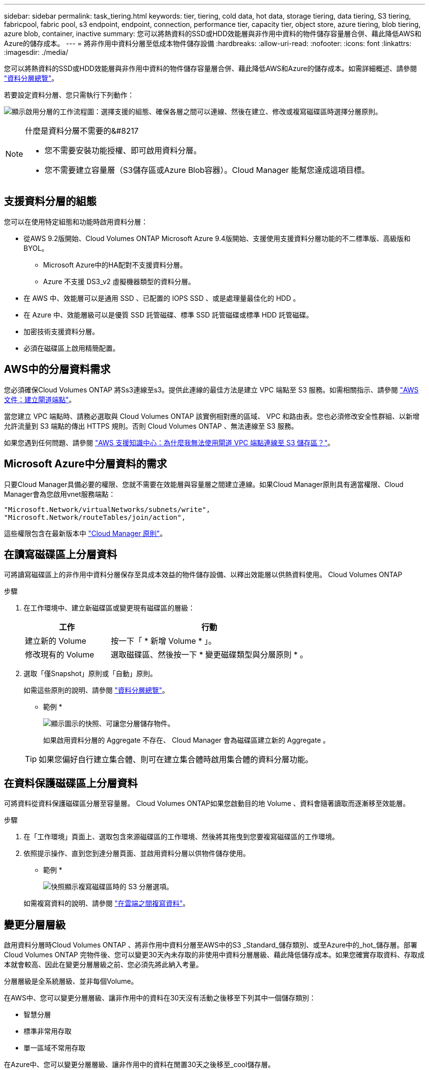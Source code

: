 ---
sidebar: sidebar 
permalink: task_tiering.html 
keywords: tier, tiering, cold data, hot data, storage tiering, data tiering, S3 tiering, fabricpool, fabric pool, s3 endpoint, endpoint, connection, performance tier, capacity tier, object store, azure tiering, blob tiering, azure blob, container, inactive 
summary: 您可以將熱資料的SSD或HDD效能層與非作用中資料的物件儲存容量層合併、藉此降低AWS和Azure的儲存成本。 
---
= 將非作用中資料分層至低成本物件儲存設備
:hardbreaks:
:allow-uri-read: 
:nofooter: 
:icons: font
:linkattrs: 
:imagesdir: ./media/


[role="lead"]
您可以將熱資料的SSD或HDD效能層與非作用中資料的物件儲存容量層合併、藉此降低AWS和Azure的儲存成本。如需詳細概述、請參閱 link:concept_data_tiering.html["資料分層總覽"]。

若要設定資料分層、您只需執行下列動作：

image:diagram_tiering.gif["顯示啟用分層的工作流程圖：選擇支援的組態、確保各層之間可以連線、然後在建立、修改或複寫磁碟區時選擇分層原則。"]

[NOTE]
.什麼是資料分層不需要的&#8217
====
* 您不需要安裝功能授權、即可啟用資料分層。
* 您不需要建立容量層（S3儲存區或Azure Blob容器）。Cloud Manager 能幫您達成這項目標。


====


== 支援資料分層的組態

您可以在使用特定組態和功能時啟用資料分層：

* 從AWS 9.2版開始、Cloud Volumes ONTAP Microsoft Azure 9.4版開始、支援使用支援資料分層功能的不二標準版、高級版和BYOL。
+
** Microsoft Azure中的HA配對不支援資料分層。
** Azure 不支援 DS3_v2 虛擬機器類型的資料分層。


* 在 AWS 中、效能層可以是通用 SSD 、已配置的 IOPS SSD 、或是處理量最佳化的 HDD 。
* 在 Azure 中、效能層級可以是優質 SSD 託管磁碟、標準 SSD 託管磁碟或標準 HDD 託管磁碟。
* 加密技術支援資料分層。
* 必須在磁碟區上啟用精簡配置。




== AWS中的分層資料需求

您必須確保Cloud Volumes ONTAP 將Ss3連線至s3。提供此連線的最佳方法是建立 VPC 端點至 S3 服務。如需相關指示、請參閱 https://docs.aws.amazon.com/AmazonVPC/latest/UserGuide/vpce-gateway.html#create-gateway-endpoint["AWS 文件：建立閘道端點"^]。

當您建立 VPC 端點時、請務必選取與 Cloud Volumes ONTAP 該實例相對應的區域、 VPC 和路由表。您也必須修改安全性群組、以新增允許流量到 S3 端點的傳出 HTTPS 規則。否則 Cloud Volumes ONTAP 、無法連線至 S3 服務。

如果您遇到任何問題、請參閱 https://aws.amazon.com/premiumsupport/knowledge-center/connect-s3-vpc-endpoint/["AWS 支援知識中心：為什麼我無法使用閘道 VPC 端點連線至 S3 儲存區？"^]。



== Microsoft Azure中分層資料的需求

只要Cloud Manager具備必要的權限、您就不需要在效能層與容量層之間建立連線。如果Cloud Manager原則具有適當權限、Cloud Manager會為您啟用vnet服務端點：

[source, json]
----
"Microsoft.Network/virtualNetworks/subnets/write",
"Microsoft.Network/routeTables/join/action",
----
這些權限包含在最新版本中 https://mysupport.netapp.com/cloudontap/iampolicies["Cloud Manager 原則"]。



== 在讀寫磁碟區上分層資料

可將讀寫磁碟區上的非作用中資料分層保存至具成本效益的物件儲存設備、以釋出效能層以供熱資料使用。 Cloud Volumes ONTAP

.步驟
. 在工作環境中、建立新磁碟區或變更現有磁碟區的層級：
+
[cols="30,70"]
|===
| 工作 | 行動 


| 建立新的 Volume | 按一下「 * 新增 Volume * 」。 


| 修改現有的 Volume | 選取磁碟區、然後按一下 * 變更磁碟類型與分層原則 * 。 
|===
. 選取「僅Snapshot」原則或「自動」原則。
+
如需這些原則的說明、請參閱 link:concept_data_tiering.html["資料分層總覽"]。

+
* 範例 *

+
image:screenshot_tiered_storage.gif["顯示圖示的快照、可讓您分層儲存物件。"]

+
如果啟用資料分層的 Aggregate 不存在、 Cloud Manager 會為磁碟區建立新的 Aggregate 。

+

TIP: 如果您偏好自行建立集合體、則可在建立集合體時啟用集合體的資料分層功能。





== 在資料保護磁碟區上分層資料

可將資料從資料保護磁碟區分層至容量層。 Cloud Volumes ONTAP如果您啟動目的地 Volume 、資料會隨著讀取而逐漸移至效能層。

.步驟
. 在「工作環境」頁面上、選取包含來源磁碟區的工作環境、然後將其拖曳到您要複寫磁碟區的工作環境。
. 依照提示操作、直到您到達分層頁面、並啟用資料分層以供物件儲存使用。
+
* 範例 *

+
image:screenshot_replication_tiering.gif["快照顯示複寫磁碟區時的 S3 分層選項。"]

+
如需複寫資料的說明、請參閱 link:task_replicating_data.html["在雲端之間複寫資料"]。





== 變更分層層級

啟用資料分層時Cloud Volumes ONTAP 、將非作用中資料分層至AWS中的S3 _Standard_儲存類別、或至Azure中的_hot_儲存層。部署Cloud Volumes ONTAP 完物件後、您可以變更30天內未存取的非使用中資料分層層級、藉此降低儲存成本。如果您確實存取資料、存取成本就會較高、因此在變更分層層級之前、您必須先將此納入考量。

分層層級是全系統層級、並非每個Volume。

在AWS中、您可以變更分層層級、讓非作用中的資料在30天沒有活動之後移至下列其中一個儲存類別：

* 智慧分層
* 標準非常用存取
* 單一區域不常用存取


在Azure中、您可以變更分層層級、讓非作用中的資料在閒置30天之後移至_cool儲存層。

如需分層層級運作方式的詳細資訊、請參閱 link:concept_data_tiering.html["資料分層總覽"]。

.步驟
. 在工作環境中、按一下功能表圖示、然後按一下*分層層級*。
. 選擇分層層級、然後按一下「*儲存*」。

